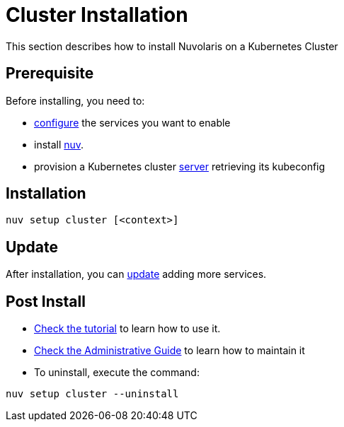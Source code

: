 = Cluster Installation

This section describes how to install Nuvolaris on a Kubernetes Cluster

== Prerequisite

Before installing, you need to:

* xref:configure.adoc[configure] the services you want to enable
* install xref:download.adoc[nuv].
* provision a Kubernetes cluster xref:install-cluster.adoc[server] retrieving its kubeconfig

== Installation

----
nuv setup cluster [<context>]
----

== Update

After installation, you can xref:configure.adoc[update] adding more services.

== Post Install

* xref:tutorial:index.adoc[Check the tutorial] to learn how to use it.
* xref:admin:index.adoc[Check the Administrative Guide] to learn how to maintain it
* To uninstall, execute the command:

----
nuv setup cluster --uninstall
----
